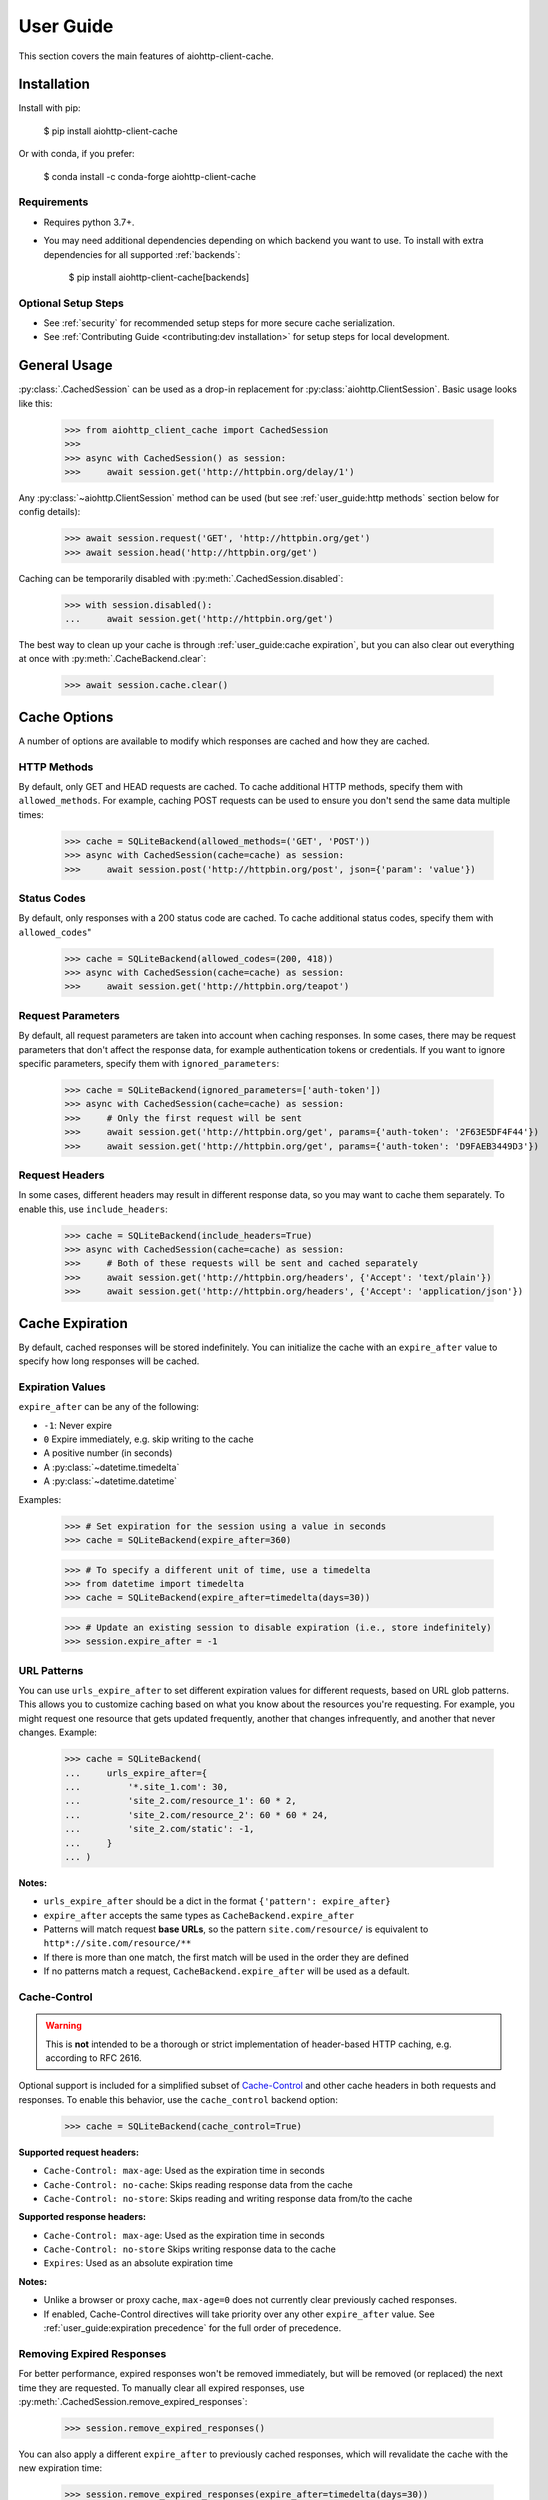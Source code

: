 User Guide
==========
This section covers the main features of aiohttp-client-cache.

Installation
------------
Install with pip:

    $ pip install aiohttp-client-cache

Or with conda, if you prefer:

    $ conda install -c conda-forge aiohttp-client-cache

Requirements
~~~~~~~~~~~~
* Requires python 3.7+.
* You may need additional dependencies depending on which backend you want to use. To install with
  extra dependencies for all supported :ref:`backends`:

    $ pip install aiohttp-client-cache[backends]

Optional Setup Steps
~~~~~~~~~~~~~~~~~~~~
* See :ref:`security` for recommended setup steps for more secure cache serialization.
* See :ref:`Contributing Guide <contributing:dev installation>` for setup steps for local development.

General Usage
-------------

:py:class:`.CachedSession` can be used as a drop-in replacement for :py:class:`aiohttp.ClientSession`.
Basic usage looks like this:

    >>> from aiohttp_client_cache import CachedSession
    >>>
    >>> async with CachedSession() as session:
    >>>     await session.get('http://httpbin.org/delay/1')

Any :py:class:`~aiohttp.ClientSession` method can be used (but see :ref:`user_guide:http methods` section
below for config details):

    >>> await session.request('GET', 'http://httpbin.org/get')
    >>> await session.head('http://httpbin.org/get')

Caching can be temporarily disabled with :py:meth:`.CachedSession.disabled`:

    >>> with session.disabled():
    ...     await session.get('http://httpbin.org/get')

The best way to clean up your cache is through :ref:`user_guide:cache expiration`, but you can also
clear out everything at once with :py:meth:`.CacheBackend.clear`:

    >>> await session.cache.clear()

Cache Options
-------------
A number of options are available to modify which responses are cached and how they are cached.

HTTP Methods
~~~~~~~~~~~~
By default, only GET and HEAD requests are cached. To cache additional HTTP methods, specify them
with ``allowed_methods``. For example, caching POST requests can be used to ensure you don't send
the same data multiple times:

    >>> cache = SQLiteBackend(allowed_methods=('GET', 'POST'))
    >>> async with CachedSession(cache=cache) as session:
    >>>     await session.post('http://httpbin.org/post', json={'param': 'value'})

Status Codes
~~~~~~~~~~~~
By default, only responses with a 200 status code are cached. To cache additional status codes,
specify them with ``allowed_codes``"

    >>> cache = SQLiteBackend(allowed_codes=(200, 418))
    >>> async with CachedSession(cache=cache) as session:
    >>>     await session.get('http://httpbin.org/teapot')

Request Parameters
~~~~~~~~~~~~~~~~~~
By default, all request parameters are taken into account when caching responses. In some cases,
there may be request parameters that don't affect the response data, for example authentication tokens
or credentials. If you want to ignore specific parameters, specify them with ``ignored_parameters``:

    >>> cache = SQLiteBackend(ignored_parameters=['auth-token'])
    >>> async with CachedSession(cache=cache) as session:
    >>>     # Only the first request will be sent
    >>>     await session.get('http://httpbin.org/get', params={'auth-token': '2F63E5DF4F44'})
    >>>     await session.get('http://httpbin.org/get', params={'auth-token': 'D9FAEB3449D3'})

Request Headers
~~~~~~~~~~~~~~~
In some cases, different headers may result in different response data, so you may want to cache
them separately. To enable this, use ``include_headers``:

    >>> cache = SQLiteBackend(include_headers=True)
    >>> async with CachedSession(cache=cache) as session:
    >>>     # Both of these requests will be sent and cached separately
    >>>     await session.get('http://httpbin.org/headers', {'Accept': 'text/plain'})
    >>>     await session.get('http://httpbin.org/headers', {'Accept': 'application/json'})

Cache Expiration
----------------
By default, cached responses will be stored indefinitely. You can initialize the cache with an
``expire_after`` value to specify how long responses will be cached.

Expiration Values
~~~~~~~~~~~~~~~~~
``expire_after`` can be any of the following:

* ``-1``: Never expire
* ``0`` Expire immediately, e.g. skip writing to the cache
* A positive number (in seconds)
* A :py:class:`~datetime.timedelta`
* A :py:class:`~datetime.datetime`

Examples:

    >>> # Set expiration for the session using a value in seconds
    >>> cache = SQLiteBackend(expire_after=360)

    >>> # To specify a different unit of time, use a timedelta
    >>> from datetime import timedelta
    >>> cache = SQLiteBackend(expire_after=timedelta(days=30))

    >>> # Update an existing session to disable expiration (i.e., store indefinitely)
    >>> session.expire_after = -1

URL Patterns
~~~~~~~~~~~~
You can use ``urls_expire_after`` to set different expiration values for different requests, based on
URL glob patterns. This allows you to customize caching based on what you know about the resources
you're requesting. For example, you might request one resource that gets updated frequently, another
that changes infrequently, and another that never changes. Example:

    >>> cache = SQLiteBackend(
    ...     urls_expire_after={
    ...         '*.site_1.com': 30,
    ...         'site_2.com/resource_1': 60 * 2,
    ...         'site_2.com/resource_2': 60 * 60 * 24,
    ...         'site_2.com/static': -1,
    ...     }
    ... )

**Notes:**

* ``urls_expire_after`` should be a dict in the format ``{'pattern': expire_after}``
* ``expire_after`` accepts the same types as ``CacheBackend.expire_after``
* Patterns will match request **base URLs**, so the pattern ``site.com/resource/`` is equivalent to
  ``http*://site.com/resource/**``
* If there is more than one match, the first match will be used in the order they are defined
* If no patterns match a request, ``CacheBackend.expire_after`` will be used as a default.

Cache-Control
~~~~~~~~~~~~~
.. warning::
    This is **not** intended to be a thorough or strict implementation of header-based HTTP caching,
    e.g. according to RFC 2616.

Optional support is included for a simplified subset of
`Cache-Control <https://developer.mozilla.org/en-US/docs/Web/HTTP/Headers/Cache-Control>`_
and other cache headers in both requests and responses. To enable this behavior, use the
``cache_control`` backend option:

    >>> cache = SQLiteBackend(cache_control=True)

**Supported request headers:**

* ``Cache-Control: max-age``: Used as the expiration time in seconds
* ``Cache-Control: no-cache``: Skips reading response data from the cache
* ``Cache-Control: no-store``: Skips reading and writing response data from/to the cache

**Supported response headers:**

* ``Cache-Control: max-age``: Used as the expiration time in seconds
* ``Cache-Control: no-store`` Skips writing response data to the cache
* ``Expires``: Used as an absolute expiration time

**Notes:**

* Unlike a browser or proxy cache, ``max-age=0`` does not currently clear previously cached responses.
* If enabled, Cache-Control directives will take priority over any other ``expire_after`` value.
  See :ref:`user_guide:expiration precedence` for the full order of precedence.

Removing Expired Responses
~~~~~~~~~~~~~~~~~~~~~~~~~~
For better performance, expired responses won't be removed immediately, but will be removed
(or replaced) the next time they are requested. To manually clear all expired responses, use
:py:meth:`.CachedSession.remove_expired_responses`:

    >>> session.remove_expired_responses()

You can also apply a different ``expire_after`` to previously cached responses, which will
revalidate the cache with the new expiration time:

    >>> session.remove_expired_responses(expire_after=timedelta(days=30))

Expiration Precedence
~~~~~~~~~~~~~~~~~~~~~
Expiration can be set on a per-session, per-URL, or per-request basis, in addition to cache
headers. When there are multiple values provided for a given request, the following order of
precedence is used:

1. Cache-Control request headers (if enabled)
2. Cache-Control response headers (if enabled)
3. Per-request expiration (``expire_after`` argument for :py:meth:`.CachedSession.request`)
4. Per-URL expiration (``urls_expire_after`` argument for :py:class:`.CachedSession`)
5. Per-session expiration (``expire_after`` argument for :py:class:`.CacheBackend`)

Cache Inspection
----------------
Here are some ways to get additional information out of the cache session, backend, and responses:

Response Attributes
~~~~~~~~~~~~~~~~~~~
The following attributes are available on both cached and new responses returned from :py:class:`.CachedSession`:

* ``from_cache``: indicates if the response came from the cache
* ``created_at``: :py:class:`~datetime.datetime` of when the cached response was created or last updated
* ``expires``: :py:class:`~datetime.datetime` after which the cached response will expire
* ``is_expired``: indicates if the cached response is expired (if an old response was returned due to a request error)

Examples:

    >>> from aiohttp_client_cache import CachedSession
    >>> session = CachedSession(expire_after=timedelta(days=1))

    >>> # Placeholders are added for non-cached responses
    >>> r = await session.get('http://httpbin.org/get')
    >>> print(r.from_cache, r.created_at, r.expires, r.is_expired)
    False None None None

    >>> # Values will be populated for cached responses
    >>> r = await session.get('http://httpbin.org/get')
    >>> print(r.from_cache, r.created_at, r.expires, r.is_expired)
    True 2021-01-01 18:00:00 2021-01-02 18:00:00 False

Cache Contents
~~~~~~~~~~~~~~
You can use :py:meth:`.CachedSession.cache.urls` to see all URLs currently in the cache:

    >>> session = CachedSession(cache=SQLiteCache())
    >>> print(session.cache.urls)
    ['https://httpbin.org/get', 'https://httpbin.org/stream/100']

If needed, you can get more details on cached responses via ``CachedSession.cache.responses``, which
is a interface to the cache backend. See :py:class:`.CachedResponse` for a full list of
attributes available.

For example, if you wanted to to see all URLs requested with a specific method:

    >>> post_urls = [
    >>>     response.url async for response in session.cache.responses.values()
    >>>     if response.method == 'POST'
    >>> ]

You can also inspect ``CachedSession.cache.redirects``, which maps redirect URLs to keys of the
responses they redirect to.

Other Cache Features
--------------------

Custom Response Filtering
~~~~~~~~~~~~~~~~~~~~~~~~~
If you need more advanced behavior for determining what to cache, you can provide a custom filtering
function via the ``filter_fn`` param. This can by any function that takes a :py:class:`aiohttp.ClientResponse`
object and returns a boolean indicating whether or not that response should be cached. It will be applied
to both new responses (on write) and previously cached responses (on read). Example:

    >>> from sys import getsizeof
    >>> from aiohttp_client_cache import CachedSession, SQLiteCache
    >>>
    >>> def filter_by_size(response):
    >>>     """Don't cache responses with a body over 1 MB"""
    >>>     return getsizeof(response._body) <= 1024 * 1024
    >>>
    >>> cache = SQLiteCache(filter_fn=filter_by_size)

Library Compatibility
~~~~~~~~~~~~~~~~~~~~~
This library works by extending ``aiohttp.ClientSession``, and there are other libraries out there
that do the same. For that reason a mixin class is included, so you can create a custom class with
behavior from multiple ``aiohttp``-based libraries:

    >>> from aiohttp import ClientSession
    >>> from aiohttp_client_cache import CacheMixin
    >>> from some_other_library import CustomMixin
    >>>
    >>> class CustomSession(CacheMixin, CustomMixin, ClientSession):
    ...     pass
